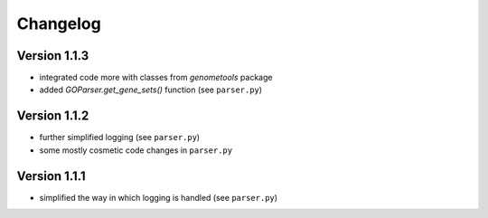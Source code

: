 ..
    Copyright (c) 2015 Florian Wagner
    
    This file is part of GOparser.
    
    GOparser is free software: you can redistribute it and/or modify
    it under the terms of the GNU General Public License, Version 3,
    as published by the Free Software Foundation.
    
    This program is distributed in the hope that it will be useful,
    but WITHOUT ANY WARRANTY; without even the implied warranty of
    MERCHANTABILITY or FITNESS FOR A PARTICULAR PURPOSE.  See the
    GNU General Public License for more details.
    
    You should have received a copy of the GNU General Public License
    along with this program. If not, see <http://www.gnu.org/licenses/>.


Changelog
=========

Version 1.1.3
-------------

- integrated code more with classes from `genometools` package
- added `GOParser.get_gene_sets()` function (see ``parser.py``)

Version 1.1.2
-------------

- further simplified logging (see ``parser.py``)
- some mostly cosmetic code changes in ``parser.py``

Version 1.1.1
-------------

- simplified the way in which logging is handled (see ``parser.py``)


